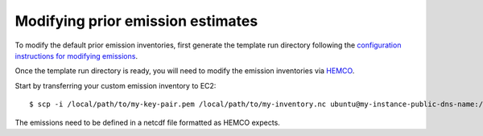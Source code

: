 Modifying prior emission estimates
==================================

To modify the default prior emission inventories, first generate the template run directory following
the `configuration instructions for modifying emissions <../other/common-configurations.html#modifying-prior-emission-estimates>`__.

Once the template run directory is ready, you will need to modify the emission inventories via 
`HEMCO <http://wiki.seas.harvard.edu/geos-chem/index.php/HEMCO>`_.

Start by transferring your custom emission inventory to EC2::

    $ scp -i /local/path/to/my-key-pair.pem /local/path/to/my-inventory.nc ubuntu@my-instance-public-dns-name:/path/to/my-inventory.nc

The emissions need to be defined in a netcdf file formatted as HEMCO expects.